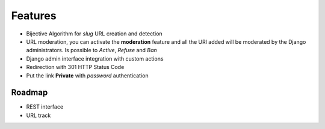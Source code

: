.. _features:

Features
============

* Bijective Algorithm for *slug* URL creation and detection

* URL moderation, you can activate the **moderation** feature and all
  the URl added will be moderated by the Django administrators. Is possible
  to *Active*, *Refuse* and *Ban*

* Django admin interface integration with custom actions

* Redirection with 301 HTTP Status Code

* Put the link **Private** with *password* authentication


.. _roadmap:

Roadmap
-------------

* REST interface

* URL track